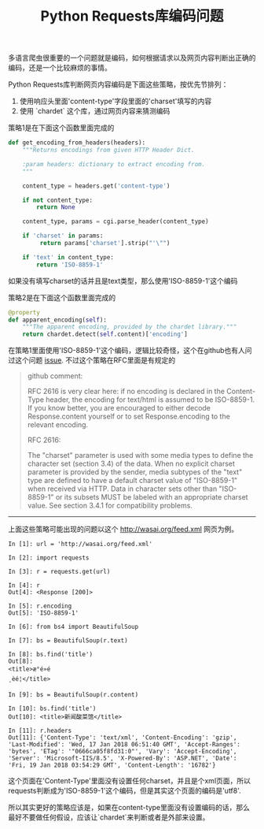 #+title: Python Requests库编码问题

多语言爬虫很重要的一个问题就是编码，如何根据请求以及网页内容判断出正确的编码，还是一个比较麻烦的事情。

Python Requests库判断网页内容编码是下面这些策略，按优先节排列：
1. 使用响应头里面'content-type'字段里面的'charset'填写的内容
2. 使用 `chardet` 这个库，通过网页内容来猜测编码

策略1是在下面这个函数里面完成的
#+BEGIN_SRC Python
def get_encoding_from_headers(headers):
    """Returns encodings from given HTTP Header Dict.

    :param headers: dictionary to extract encoding from.
    """

    content_type = headers.get('content-type')

    if not content_type:
        return None

    content_type, params = cgi.parse_header(content_type)

    if 'charset' in params:
         return params['charset'].strip("'\"")

    if 'text' in content_type:
        return 'ISO-8859-1'
#+END_SRC
如果没有填写charset的话并且是text类型，那么使用'ISO-8859-1'这个编码

策略2是在下面这个函数里面完成的
#+BEGIN_SRC Python
    @property
    def apparent_encoding(self):
        """The apparent encoding, provided by the chardet library."""
        return chardet.detect(self.content)['encoding']
#+END_SRC

在策略1里面使用'ISO-8859-1'这个编码，逻辑比较奇怪，这个在github也有人问过这个问题 [[https://github.com/requests/requests/issues/1774][issue]]. 不过这个策略在RFC里面是有规定的
#+BEGIN_QUOTE
github comment:

RFC 2616 is very clear here: if no encoding is declared in the Content-Type header, the encoding for text/html is assumed to be ISO-8859-1. If you know better, you are encouraged to either decode Response.content yourself or to set Response.encoding to the relevant encoding.

RFC 2616:

The "charset" parameter is used with some media types to define the
   character set (section 3.4) of the data. When no explicit charset
   parameter is provided by the sender, media subtypes of the "text"
   type are defined to have a default charset value of "ISO-8859-1" when
   received via HTTP. Data in character sets other than "ISO-8859-1" or
   its subsets MUST be labeled with an appropriate charset value. See
   section 3.4.1 for compatibility problems.

#+END_QUOTE

-----
上面这些策略可能出现的问题以这个 http://wasai.org/feed.xml 网页为例。
#+BEGIN_EXAMPLE
In [1]: url = 'http://wasai.org/feed.xml'

In [2]: import requests

In [3]: r = requests.get(url)

In [4]: r
Out[4]: <Response [200]>

In [5]: r.encoding
Out[5]: 'ISO-8859-1'

In [6]: from bs4 import BeautifulSoup

In [7]: bs = BeautifulSoup(r.text)

In [8]: bs.find('title')
Out[8]:
<title>æ°é»é
¸èé¦</title>

In [9]: bs = BeautifulSoup(r.content)

In [10]: bs.find('title')
Out[10]: <title>新闻酸菜馆</title>

In [11]: r.headers
Out[11]: {'Content-Type': 'text/xml', 'Content-Encoding': 'gzip', 'Last-Modified': 'Wed, 17 Jan 2018 06:51:40 GMT', 'Accept-Ranges': 'bytes', 'ETag': '"0666ca05f8fd31:0"', 'Vary': 'Accept-Encoding', 'Server': 'Microsoft-IIS/8.5', 'X-Powered-By': 'ASP.NET', 'Date': 'Fri, 19 Jan 2018 03:54:29 GMT', 'Content-Length': '16782'}
#+END_EXAMPLE

这个页面在'Content-Type'里面没有设置任何charset，并且是个xml页面，所以requests判断成为'ISO-8859-1'这个编码，但是其实这个页面的编码是'utf8'.

所以其实更好的策略应该是，如果在content-type里面没有设置编码的话，那么最好不要做任何假设，应该让`chardet`来判断或者是外部来设置。